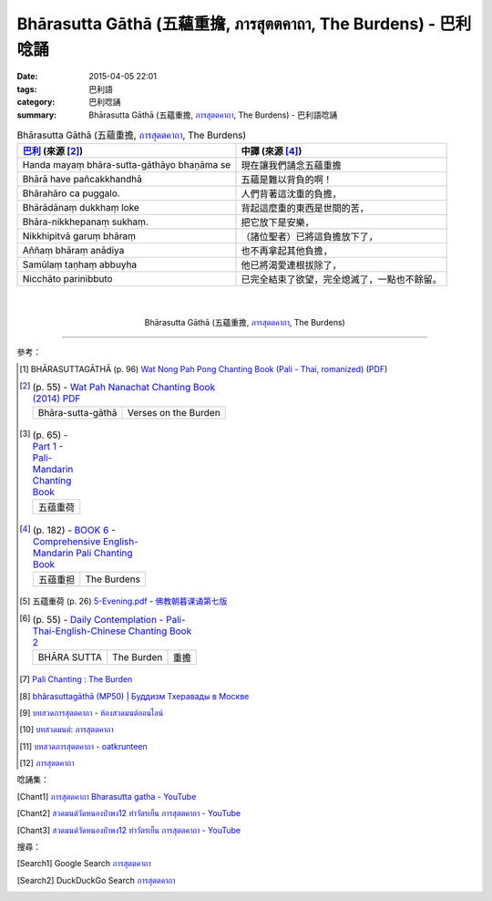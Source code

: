 Bhārasutta Gāthā (五蘊重擔, ภารสุตตคาถา, The Burdens) - 巴利唸誦
###############################################################

:date: 2015-04-05 22:01
:tags: 巴利語
:category: 巴利唸誦
:summary: Bhārasutta Gāthā (五蘊重擔, `ภารสุตตคาถา`_, The Burdens) - 巴利語唸誦


.. list-table:: Bhārasutta Gāthā (五蘊重擔, `ภารสุตตคาถา`_, The Burdens)
   :header-rows: 1
   :class: table-syntax-diff

   * - `巴利`_ (來源 [2]_)

     - 中譯 (來源 [4]_)

   * - Handa mayaṃ bhāra-sutta-gāthāyo bhaṇāma se

     - 現在讓我們誦念五蘊重擔

   * - Bhārā have pañcakkhandhā

     - 五蘊是難以背負的啊！

   * - Bhārahāro ca puggalo.

     - 人們背著這沈重的負擔，

   * - Bhārādānaṃ dukkhaṃ loke

     - 背起這麼重的東西是世間的苦，

   * - Bhāra-nikkhepanaṃ sukhaṃ.

     - 把它放下是安樂，

   * - Nikkhipitvā garuṃ bhāraṃ

     - （諸位聖者）已將這負擔放下了，

   * - Aññaṃ bhāraṃ anādiya

     - 也不再拿起其他負擔，

   * - Samūlaṃ taṇhaṃ abbuyha

     - 他已將渴愛連根拔除了，

   * - Nicchāto parinibbuto

     - 已完全結束了欲望，完全熄滅了，一點也不餘留。

|
|

.. container:: align-center video-container

  .. raw:: html

    <iframe width="560" height="315" src="https://www.youtube.com/embed/62Q-TFDrZXI" frameborder="0" allowfullscreen></iframe>

.. container:: align-center video-container-description

  Bhārasutta Gāthā (五蘊重擔, `ภารสุตตคาถา`_, The Burdens)

----

參考：

.. [1] BHĀRASUTTAGĀTHĀ (p. 96)
       `Wat Nong Pah Pong Chanting Book (Pali - Thai, romanized) <http://mahanyano.blogspot.com/2012/03/chanting-book.html>`_
       (`PDF <https://docs.google.com/file/d/0B3rNKttyXDClQ1RDTDJnXzRUUjJweE5TcWRnZWdIUQ/edit>`__)

.. [2]
 .. list-table:: (p. 55) -
   `Wat Pah Nanachat Chanting Book (2014) PDF <https://www.dropbox.com/s/e7k4vf4j8jeotso/Buddhist%20Chanting%20Pali%20English%20with%20cover.pdf?dl=0>`_
   :header-rows: 0

   * - Bhāra-sutta-gāthā
     - Verses on the Burden

.. [3]
 .. list-table:: (p. 65) -
   `Part 1 <http://methika.com/wp-content/uploads/2009/09/pali-chinese-chantingbook-part1.pdf>`__ -
   `Pali-Mandarin Chanting Book <http://methika.com/pali-mandarin-chanting-book/>`_
   :header-rows: 0

   * - 五蕴重荷

.. [4]
 .. list-table:: (p. 182) -
   `BOOK 6 <http://methika.com/wp-content/uploads/2010/01/Book6.PDF>`_ -
   `Comprehensive English-Mandarin Pali Chanting Book <http://methika.com/comprehensive-english-mandarin-chanting-book/>`_
   :header-rows: 0

   * - 五蕴重担
     - The Burdens

.. [5] 五蕴重荷 (p. 26)
   `5-Evening.pdf <https://onedrive.live.com/view.aspx?cid=A88AE0574C8756AE&resid=A88AE0574C8756AE%211479&qt=sharedby&app=WordPdf>`_ -
   `佛教朝暮课诵第七版 <https://skydrive.live.com/?cid=a88ae0574c8756ae#cid=A88AE0574C8756AE&id=A88AE0574C8756AE%21353>`_

.. [6]
 .. list-table:: (p. 55) -
   `Daily Contemplation - Pali-Thai-English-Chinese Chanting Book 2 <http://www.nirotharam.com/book/English-ChineseChantingbook2.pdf>`_
   :header-rows: 0

   * - BHĀRA SUTTA
     - The Burden
     - 重擔

.. [7] `Pali Chanting : The Burden <http://4palichant101.blogspot.com/2013/01/the-burden.html>`_

.. [8] `bhārasuttagāthā (MP50) | Буддизм Тхеравады в Москве <http://www.theravada.su/node/891>`_

.. [9] `บทสวดภารสุตตคาถา - ห้องสวดมนต์ออนไลน์ <https://sites.google.com/site/pradhatchedeenoy/bth-swd-pha-rsutt-khatha>`_

.. [10] `บทสวดมนต์: ภารสุตตคาถา <http://namthan01.blogspot.com/2013/06/blog-post_21.html>`_

.. [11] `บทสวดภารสุตตคาถา - oatkrunteen <https://sites.google.com/site/oatkrunteencom/bth-swd-pha-rsutt-khatha>`_

.. [12] `ภารสุตตคาถา <http://www.aia.or.th/prayer35.htm>`__


唸誦集：

.. [Chant1] `ภารสุตตคาถา Bharasutta gatha - YouTube <https://www.youtube.com/watch?v=62Q-TFDrZXI>`_

.. [Chant2] `สวดมนต์วัดหนองป่าพง12 ทำวัตรเย็น ภารสุตตคาถา - YouTube <https://www.youtube.com/watch?v=bhbemExk5mA&list=PLuVwelYmWVCct5qxla2yuR83ORODMZeES&index=12>`__

.. [Chant3] `สวดมนต์วัดหนองป่าพง12 ทำวัตรเย็น ภารสุตตคาถา - YouTube <https://www.youtube.com/watch?v=7KQUEF5NhW0&list=PLkXhPQ5Akl5hfOv9HoyH_m6N-RE49t-td&index=14>`__

搜尋：

.. [Search1] Google Search `ภารสุตตคาถา <https://www.google.com/search?q=%E0%B8%A0%E0%B8%B2%E0%B8%A3%E0%B8%AA%E0%B8%B8%E0%B8%95%E0%B8%95%E0%B8%84%E0%B8%B2%E0%B8%96%E0%B8%B2>`__

.. [Search2] DuckDuckGo Search `ภารสุตตคาถา <https://duckduckgo.com/?q=%E0%B8%A0%E0%B8%B2%E0%B8%A3%E0%B8%AA%E0%B8%B8%E0%B8%95%E0%B8%95%E0%B8%84%E0%B8%B2%E0%B8%96%E0%B8%B2>`__



.. _ภารสุตตคาถา: http://www.aia.or.th/prayer35.htm

.. _Pali Chants - Forest Meditation: http://forestmeditation.com/audio/audio.html

.. _Pali Chants | dhammatalks.org: http://www.dhammatalks.org/chant_index.html

.. _巴利: http://zh.wikipedia.org/zh-tw/%E5%B7%B4%E5%88%A9%E8%AF%AD
